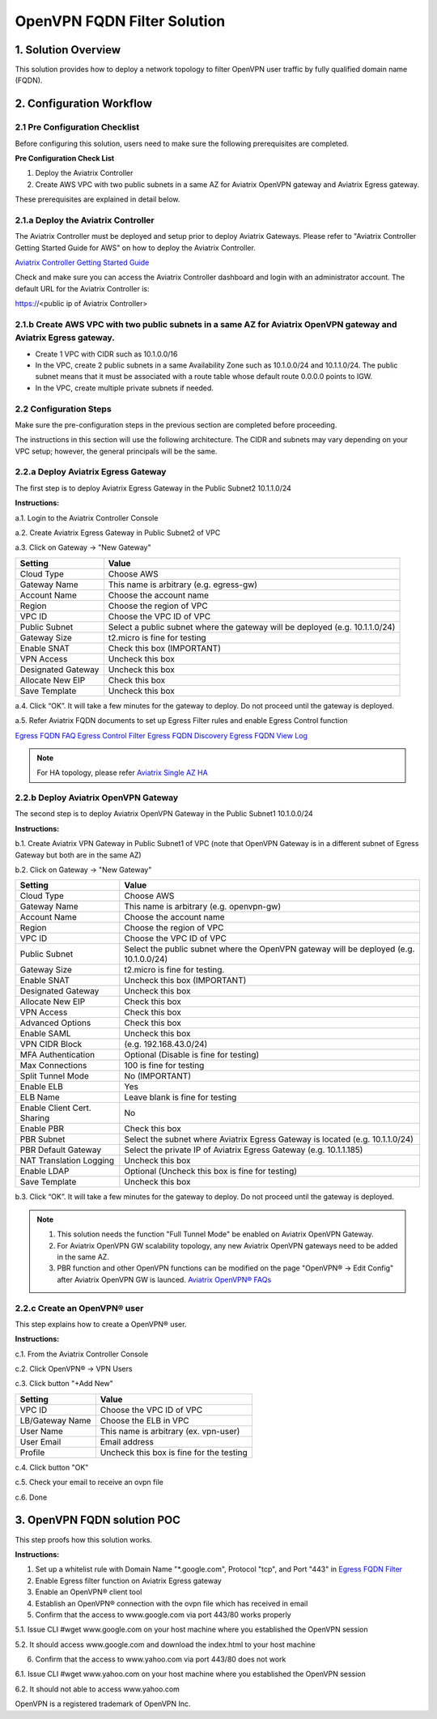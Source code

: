 .. meta::
   :description: OpenVPN FQDN filter solution, VPN
   :keywords: OpenVPN, PBR, Policy Based Routing, FQDN, whitelist, Aviatrix, Egress Control, AWS VPC


========================================================
OpenVPN FQDN Filter Solution
========================================================



1. Solution Overview
======================

This solution provides how to deploy a network topology to filter OpenVPN user traffic by fully qualified domain name (FQDN).

2. Configuration Workflow
==========================

2.1 Pre Configuration Checklist
-------------------------------

Before configuring this solution, users need to make sure the following prerequisites are completed.

**Pre Configuration Check List**

1.  Deploy the Aviatrix Controller

2.  Create AWS VPC with two public subnets in a same AZ for Aviatrix OpenVPN gateway and Aviatrix Egress gateway.

These prerequisites are explained in detail below.

2.1.a  Deploy the Aviatrix Controller
-------------------------------------

The Aviatrix Controller must be deployed and setup prior to deploy Aviatrix Gateways. Please refer to "Aviatrix Controller Getting
Started Guide for AWS" on how to deploy the Aviatrix Controller.

`Aviatrix Controller Getting Started
Guide <https://s3-us-west-2.amazonaws.com/aviatrix-download/docs/aviatrix_aws_controller_gsg.pdf>`_

Check and make sure you can access the Aviatrix Controller dashboard and
login with an administrator account. The default URL for the Aviatrix
Controller is:

https://<public ip of Aviatrix Controller>

2.1.b  Create AWS VPC with two public subnets in a same AZ for Aviatrix OpenVPN gateway and Aviatrix Egress gateway.
-----------------------------------------

-   Create 1 VPC with CIDR such as 10.1.0.0/16

-   In the VPC, create 2 public subnets in a same Availability Zone such as 10.1.0.0/24 and 10.1.1.0/24.
    The public subnet means that it must be associated with a route table whose default route 0.0.0.0 points to IGW.
    
-   In the VPC, create multiple private subnets if needed.

2.2 Configuration Steps
-----------------------

Make sure the pre-configuration steps in the previous section are completed before proceeding.

The instructions in this section will use the following architecture.
The CIDR and subnets may vary depending on your VPC setup; however, the
general principals will be the same.

|image0|


2.2.a Deploy Aviatrix Egress Gateway
------------------------------

The first step is to deploy Aviatrix Egress Gateway in the Public Subnet2 10.1.1.0/24

**Instructions:**

a.1.  Login to the Aviatrix Controller Console

a.2.  Create Aviatrix Egress Gateway in Public Subnet2 of VPC

a.3.  Click on Gateway -> "New Gateway"

===============================    ================================================================================
**Setting**                        **Value**
===============================    ================================================================================
Cloud Type                         Choose AWS
Gateway Name                       This name is arbitrary (e.g. egress-gw)
Account Name                       Choose the account name
Region                             Choose the region of VPC
VPC ID                             Choose the VPC ID of VPC
Public Subnet                      Select a public subnet where the gateway will be deployed (e.g. 10.1.1.0/24)
Gateway Size                       t2.micro is fine for testing
Enable SNAT                        Check this box (IMPORTANT)
VPN Access                         Uncheck this box
Designated Gateway                 Uncheck this box
Allocate New EIP                   Check this box
Save Template                      Uncheck this box
===============================    ================================================================================

a.4.  Click “OK”. It will take a few minutes for the gateway to deploy. Do not proceed until the gateway is deployed.

a.5.  Refer Aviatrix FQDN documents to set up Egress Filter rules and enable Egress Control function 

`Egress FQDN FAQ <https://docs.aviatrix.com/HowTos/fqdn_faq.html>`_
`Egress Control Filter <https://docs.aviatrix.com/HowTos/FQDN_Whitelists_Ref_Design.html>`_
`Egress FQDN Discovery <https://docs.aviatrix.com/HowTos/fqdn_discovery.html>`_
`Egress FQDN View Log <https://docs.aviatrix.com/HowTos/fqdn_viewlog.html>`_

.. note::

   For HA topology, please refer `Aviatrix Single AZ HA <https://docs.aviatrix.com/Solutions/gateway_ha.html#deployment-guide>`_
   
2.2.b Deploy Aviatrix OpenVPN Gateway
------------------------------

The second step is to deploy Aviatrix OpenVPN Gateway in the Public Subnet1 10.1.0.0/24

**Instructions:**

b.1.  Create Aviatrix VPN Gateway in Public Subnet1 of VPC 
(note that OpenVPN Gateway is in a different subnet of Egress Gateway but both are in the same AZ)

b.2.  Click on Gateway -> "New Gateway"

===============================     ===================================================
  **Setting**                       **Value**
===============================     ===================================================
  Cloud Type                        Choose AWS
  Gateway Name                      This name is arbitrary (e.g. openvpn-gw)
  Account Name                      Choose the account name
  Region                            Choose the region of VPC
  VPC ID                            Choose the VPC ID of VPC
  Public Subnet                     Select the public subnet where the OpenVPN gateway will be deployed (e.g. 10.1.0.0/24)
  Gateway Size                      t2.micro is fine for testing.
  Enable SNAT                       Uncheck this box (IMPORTANT)
  Designated Gateway                Uncheck this box
  Allocate New EIP                  Check this box
  VPN Access                        Check this box
  Advanced Options                  Check this box
  Enable SAML                       Uncheck this box
  VPN CIDR Block	                  (e.g. 192.168.43.0/24)
  MFA Authentication                Optional (Disable is fine for testing)
  Max Connections                   100 is fine for testing
  Split Tunnel Mode                 No (IMPORTANT)
  Enable ELB	                      Yes
  ELB Name	                        Leave blank is fine for testing
  Enable Client Cert. Sharing       No
  Enable PBR                        Check this box
  PBR Subnet	                      Select the subnet where Aviatrix Egress Gateway is located (e.g. 10.1.1.0/24)
  PBR Default Gateway               Select the private IP of Aviatrix Egress Gateway (e.g. 10.1.1.185)
  NAT Translation Logging           Uncheck this box
  Enable LDAP	                      Optional (Uncheck this box is fine for testing)
  Save Template                     Uncheck this box
===============================     ===================================================

b.3.  Click “OK”. It will take a few minutes for the gateway to deploy. Do not proceed until the gateway is deployed.

.. note::

   1. This solution needs the function "Full Tunnel Mode" be enabled on Aviatrix OpenVPN Gateway.
   2. For Aviatrix OpenVPN GW scalability topology, any new Aviatrix OpenVPN gateways need to be added in the same AZ.
   3. PBR function and other OpenVPN functions can be modified on the page "OpenVPN® -> Edit Config" after Aviatrix OpenVPN GW is launced. `Aviatrix OpenVPN® FAQs <https://docs.aviatrix.com/HowTos/openvpn_faq.html>`_
   
2.2.c Create an OpenVPN® user
------------------------------------------------------------

This step explains how to create a OpenVPN® user.

**Instructions:**

c.1.  From the Aviatrix Controller Console

c.2.  Click OpenVPN® -> VPN Users

c.3.  Click button "+Add New"

===============================     ===================================================
  **Setting**                       **Value**
===============================     ===================================================
  VPC ID	                          Choose the VPC ID of VPC
  LB/Gateway Name                   Choose the ELB in VPC
  User Name 		 	                  This name is arbitrary (ex. vpn-user)
  User Email			                  Email address
  Profile			                      Uncheck this box is fine for the testing
===============================     ===================================================

c.4.  Click button "OK"

c.5.  Check your email to receive an ovpn file

c.6.  Done

3. OpenVPN FQDN solution POC
============================

This step proofs how this solution works.

**Instructions:**

1.  Set up a whitelist rule with Domain Name "*.google.com", Protocol "tcp", and Port "443" in `Egress FQDN Filter <https://docs.aviatrix.com/HowTos/FQDN_Whitelists_Ref_Design.html>`_

2.  Enable Egress filter function on Aviatrix Egress gateway

3.  Enable an OpenVPN® client tool

4.  Establish an OpenVPN® connection with the ovpn file which has received in email

5.  Confirm that the access to www.google.com via port 443/80 works properly

5.1. Issue CLI #wget www.google.com on your host machine where you established the OpenVPN session

5.2. It should access www.google.com and download the index.html to your host machine

6. Confirm that the access to www.yahoo.com via port 443/80 does not work 

6.1. Issue CLI #wget www.yahoo.com on your host machine where you established the OpenVPN session

6.2. It should not able to access www.yahoo.com 


OpenVPN is a registered trademark of OpenVPN Inc.


.. |image0| image:: OpenVPN_FQDN_Filter_Solution_media/OpenVPN_FQDN_Filter_Solution.png
   :width: 5.03147in
   :height: 2.57917in

.. disqus::
